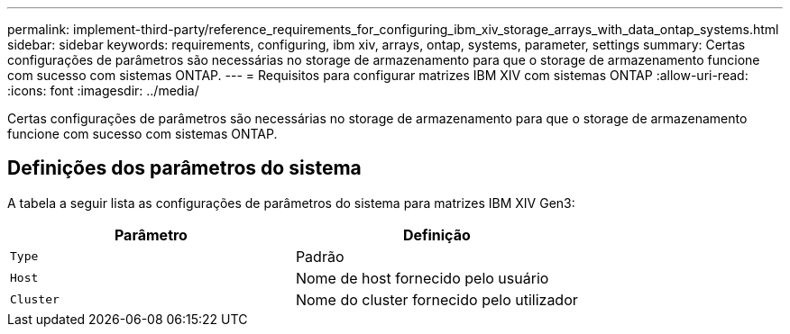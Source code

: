 ---
permalink: implement-third-party/reference_requirements_for_configuring_ibm_xiv_storage_arrays_with_data_ontap_systems.html 
sidebar: sidebar 
keywords: requirements, configuring, ibm xiv, arrays, ontap, systems, parameter, settings 
summary: Certas configurações de parâmetros são necessárias no storage de armazenamento para que o storage de armazenamento funcione com sucesso com sistemas ONTAP. 
---
= Requisitos para configurar matrizes IBM XIV com sistemas ONTAP
:allow-uri-read: 
:icons: font
:imagesdir: ../media/


[role="lead"]
Certas configurações de parâmetros são necessárias no storage de armazenamento para que o storage de armazenamento funcione com sucesso com sistemas ONTAP.



== Definições dos parâmetros do sistema

A tabela a seguir lista as configurações de parâmetros do sistema para matrizes IBM XIV Gen3:

|===
| Parâmetro | Definição 


 a| 
`Type`
 a| 
Padrão



 a| 
`Host`
 a| 
Nome de host fornecido pelo usuário



 a| 
`Cluster`
 a| 
Nome do cluster fornecido pelo utilizador

|===